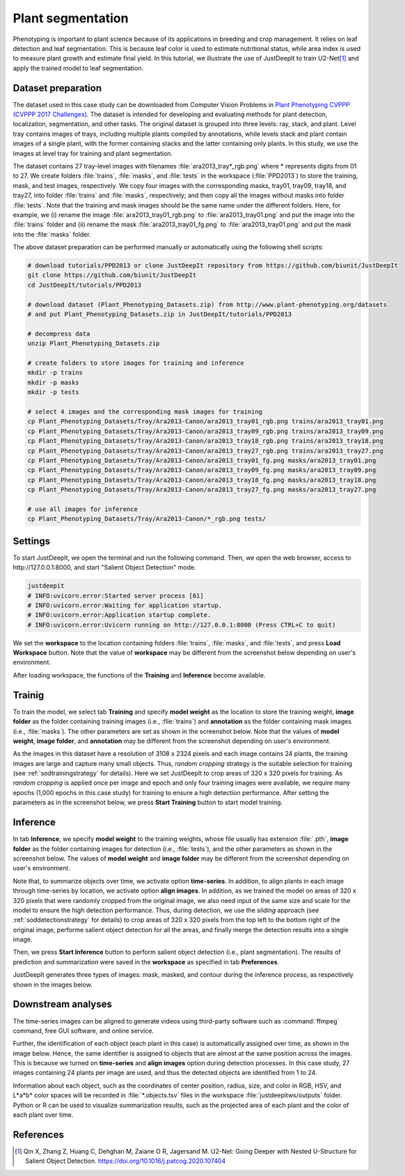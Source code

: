 ==================
Plant segmentation
==================

Phenotyping is important to plant science
because of its applications in breeding and crop management. 
It relies on leaf detection and leaf segmentation.
This is because leaf color is used to estimate nutritional status,
while area index is used to measure plant growth and estimate final yield.
In this tutorial, we illustrate the use of JustDeepIt
to train U2-Net\ [#u2net]_ and apply the trained model to leaf segmentation.



Dataset preparation
===================


The dataset used in this case study can be downloaded from
Computer Vision Problems in `Plant Phenotyping CVPPP (CVPPP 2017 Challenges) <https://www.plant-phenotyping.org/CVPPP2017-challenge>`_.
The dataset is intended for developing and evaluating methods for plant detection,
localization, segmentation, and other tasks.
The original dataset is grouped into three levels: ray, stack, and plant.
Level tray contains images of trays, including multiple plants compiled by annotations,
while levels stack and plant contain images of a single plant,
with the former containing stacks and the latter containing only plants.
In this study, we use the images at level tray for training and plant segmentation.

The dataset contains 27 tray-level images with filenames :file:`ara2013_tray*_rgb.png`
where * represents digits from 01 to 27.
We create folders :file:`trains`, :file:`masks`, and :file:`tests`
in the workspace (:file:`PPD2013`) to store the training, mask, and test images, respectively.
We copy four images with the corresponding masks, tray01, tray09, tray18, and tray27,
into folder :file:`trains` and :file:`masks`, respectively;
and then copy all the images without masks into folder :file:`tests`.
Note that the training and mask images should be the same name under the different folders.
Here, for example, we (i) rename the image :file:`ara2013_tray01_rgb.png` to :file:`ara2013_tray01.png` and 
put the image into the :file:`trains` folder
and (ii) rename the mask :file:`ara2013_tray01_fg.png` to :file:`ara2013_tray01.png` and
put the mask into the :file:`masks` folder.

The above dataset preparation can be performed manually or automatically using the following shell scripts:



.. code-block:: sh

    # download tutorials/PPD2013 or clone JustDeepIt repository from https://github.com/biunit/JustDeepIt
    git clone https://github.com/biunit/JustDeepIt
    cd JustDeepIt/tutorials/PPD2013

    # download dataset (Plant_Phenotyping_Datasets.zip) from http://www.plant-phenotyping.org/datasets
    # and put Plant_Phenotyping_Datasets.zip in JustDeepIt/tutorials/PPD2013

    # decompress data
    unzip Plant_Phenotyping_Datasets.zip

    # create folders to store images for training and inference
    mkdir -p trains
    mkdir -p masks
    mkdir -p tests

    # select 4 images and the corresponding mask images for training
    cp Plant_Phenotyping_Datasets/Tray/Ara2013-Canon/ara2013_tray01_rgb.png trains/ara2013_tray01.png
    cp Plant_Phenotyping_Datasets/Tray/Ara2013-Canon/ara2013_tray09_rgb.png trains/ara2013_tray09.png
    cp Plant_Phenotyping_Datasets/Tray/Ara2013-Canon/ara2013_tray18_rgb.png trains/ara2013_tray18.png
    cp Plant_Phenotyping_Datasets/Tray/Ara2013-Canon/ara2013_tray27_rgb.png trains/ara2013_tray27.png
    cp Plant_Phenotyping_Datasets/Tray/Ara2013-Canon/ara2013_tray01_fg.png masks/ara2013_tray01.png
    cp Plant_Phenotyping_Datasets/Tray/Ara2013-Canon/ara2013_tray09_fg.png masks/ara2013_tray09.png
    cp Plant_Phenotyping_Datasets/Tray/Ara2013-Canon/ara2013_tray18_fg.png masks/ara2013_tray18.png
    cp Plant_Phenotyping_Datasets/Tray/Ara2013-Canon/ara2013_tray27_fg.png masks/ara2013_tray27.png

    # use all images for inference
    cp Plant_Phenotyping_Datasets/Tray/Ara2013-Canon/*_rgb.png tests/





Settings
========


To start JustDeepIt, we open the terminal and run the following command.
Then, we open the web browser, access to \http://127.0.0.1:8000,
and start "Salient Object Detection" mode.


.. code-block:: sh

    justdeepit
    # INFO:uvicorn.error:Started server process [61]
    # INFO:uvicorn.error:Waiting for application startup.
    # INFO:uvicorn.error:Application startup complete.
    # INFO:uvicorn.error:Uvicorn running on http://127.0.0.1:8000 (Press CTRL+C to quit)


We set the **workspace** to the location containing folders
:file:`trains`, :file:`masks`, and :file:`tests`,
and press **Load Workspace** button.
Note that the value of **workspace** may be different from
the screenshot below depending on user's environment.


.. image:: ../_static/tutorials_PPD2013_pref.png
    :align: center


After loading workspace,
the functions of the **Training** and **Inference** become available.



Trainig
=======


To train the model, 
we select tab **Training**
and specify **model weight** as the location to store the training weight,
**image folder** as the folder containing training images (i.e., :file:`trains`)
and **annotation** as the folder containing mask images (i.e., :file:`masks`).
The other parameters are set as shown in the screenshot below.
Note that the values of **model weight**, **image folder**, and **annotation** may be different
from the screenshot depending on user's environment.


.. image:: ../_static/tutorials_PPD2013_train.png
    :align: center


As the images in this dataset have a resolution of 3108 x 2324 pixels
and each image contains 24 plants,
the training images are large and capture many small objects.
Thus, *random cropping* strategy is the suitable selection for training
(see :ref:`sodtrainingstrategy` for details).
Here we set JustDeepIt to crop areas of 320 x 320 pixels for training.
As *random cropping* is applied once per image and epoch and only four training images were available,
we require many epochs (1,000 epochs in this case study) for training
to ensure a high detection performance.
After setting the parameters as in the screenshot below,
we press **Start Training** button to start model training.








Inference
=========

In tab **Inference**,
we specify **model weight** to the training weights,
whose file usually has extension :file:`.pth`,
**image folder** as the folder containing images for detection (i.e., :file:`tests`),
and the other parameters as shown in the screenshot below.
The values of **model weight** and **image folder** may be different
from the screenshot depending on user's environment.


.. image:: ../_static/tutorials_PPD2013_eval.png
    :align: center


Note that, to summarize objects over time, we activate option **time-series**.
In addition, to align plants in each image through time-series by location,
we activate option **align images**.
In addition, as we trained the model on areas of 320 x 320 pixels
that were randomly cropped from the original image,
we also need input of the same size and scale
for the model to ensure the high detection performance.
Thus, during detection,
we use the *sliding* approach (see :ref:`soddetectionstrategy` for details)
to crop areas of 320 x 320 pixels
from the top left to the bottom right of the original image,
performe salient object detection for all the areas,
and finally merge the detection results into a single image. 

Then, we press **Start Inference** button to perform
salient object detection (i.e., plant segmentation).
The results of prediction and summarization were saved
in the **workspace** as specified in tab **Preferences**.


JustDeepIt generates three types of images:
mask, masked, and contour during the inference process,
as respectively shown in the images below.


.. image:: ../_static/tutorials_PPD2013_inference_output_types.jpg
    :align: center



Downstream analyses
===================

The time-series images can be aligned to generate videos 
using third-party software such as :command:`ffmpeg` command,
free GUI software, and online service.

.. raw:: html
    
    <video width="100%" style="margin-bottom:1.5em;" controls muted >
        <source src="../_static/tutorials_PPD2013_inference_output_movie.mp4" type="video/mp4" />
        Your browser does not support the video tag.
    </video>


Further, the identification of each object (each plant in this case)
is automatically assigned over time, as shown in the image below.
Hence, the same identifier is assigned to objects
that are almost at the same position across the images.
This is because we turned on **time-series** and **align images** option during detection processes.
In this case study, 27 images containing 24 plants per image are used,
and thus the detected objects are identified from 1 to 24.


.. image:: ../_static/tutorials_PPD2013_inference_output_mastermask.png
    :align: center


Information about each object,
such as the coordinates of center position, radius, size, and color in RGB, HSV, and L*a*b* color spaces
will be recorded in :file:`*.objects.tsv` files in the workspace :file:`justdeepitws/outputs` folder.
Python or R can be used to visualize summarization results,
such as the projected area of each plant and the color of each plant over time.


.. image:: ../_static/tutorials_PPD2013_inference_output_area.png
    :align: center


.. image:: ../_static/tutorials_PPD2013_inference_output_colorhue.png
    :align: center









References
==========

.. [#u2net] Qin X, Zhang Z, Huang C, Dehghan M, Zaiane O R, Jagersand M. U2-Net: Going Deeper with Nested U-Structure for Salient Object Detection. https://doi.org/10.1016/j.patcog.2020.107404



